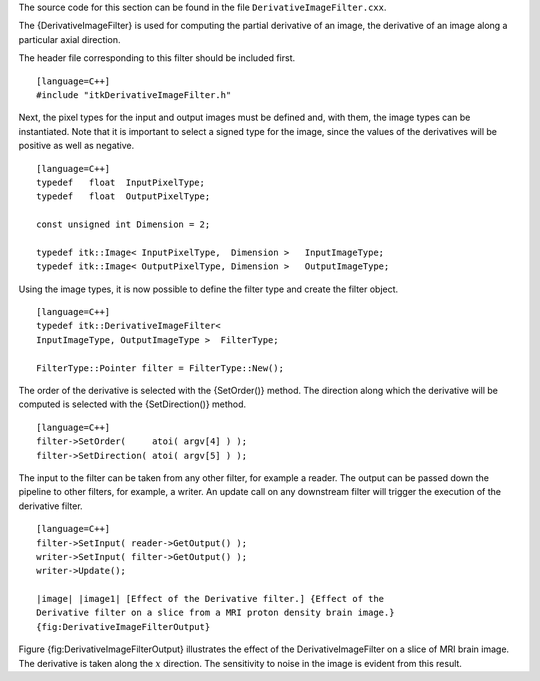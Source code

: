 The source code for this section can be found in the file
``DerivativeImageFilter.cxx``.

The {DerivativeImageFilter} is used for computing the partial derivative
of an image, the derivative of an image along a particular axial
direction.

The header file corresponding to this filter should be included first.

::

    [language=C++]
    #include "itkDerivativeImageFilter.h"

Next, the pixel types for the input and output images must be defined
and, with them, the image types can be instantiated. Note that it is
important to select a signed type for the image, since the values of the
derivatives will be positive as well as negative.

::

    [language=C++]
    typedef   float  InputPixelType;
    typedef   float  OutputPixelType;

    const unsigned int Dimension = 2;

    typedef itk::Image< InputPixelType,  Dimension >   InputImageType;
    typedef itk::Image< OutputPixelType, Dimension >   OutputImageType;

Using the image types, it is now possible to define the filter type and
create the filter object.

::

    [language=C++]
    typedef itk::DerivativeImageFilter<
    InputImageType, OutputImageType >  FilterType;

    FilterType::Pointer filter = FilterType::New();

The order of the derivative is selected with the {SetOrder()} method.
The direction along which the derivative will be computed is selected
with the {SetDirection()} method.

::

    [language=C++]
    filter->SetOrder(     atoi( argv[4] ) );
    filter->SetDirection( atoi( argv[5] ) );

The input to the filter can be taken from any other filter, for example
a reader. The output can be passed down the pipeline to other filters,
for example, a writer. An update call on any downstream filter will
trigger the execution of the derivative filter.

::

    [language=C++]
    filter->SetInput( reader->GetOutput() );
    writer->SetInput( filter->GetOutput() );
    writer->Update();

    |image| |image1| [Effect of the Derivative filter.] {Effect of the
    Derivative filter on a slice from a MRI proton density brain image.}
    {fig:DerivativeImageFilterOutput}

Figure {fig:DerivativeImageFilterOutput} illustrates the effect of the
DerivativeImageFilter on a slice of MRI brain image. The derivative is
taken along the :math:`x` direction. The sensitivity to noise in the
image is evident from this result.

.. |image| image:: BrainProtonDensitySlice.eps
.. |image1| image:: DerivativeImageFilterOutput.eps
